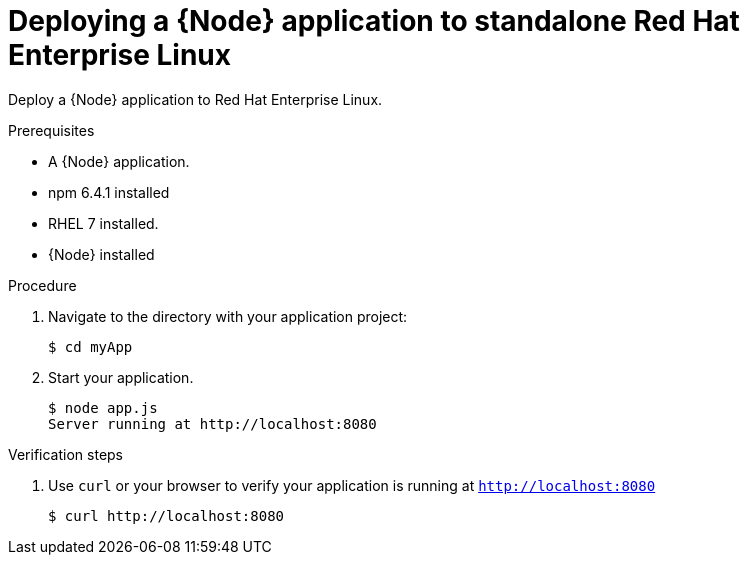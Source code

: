 [id='deploying-a-node-js-application-to-standalone-rhel_{context}']
= Deploying a {Node} application to standalone Red Hat Enterprise Linux

Deploy a {Node} application to Red Hat Enterprise Linux.

.Prerequisites

* A {Node} application.
* npm 6.4.1 installed
* RHEL 7 installed.
* {Node} installed


.Procedure

. Navigate to the directory with your application project:
+
[source,bash,subs="attributes+",options="nowrap"]
----
$ cd myApp
----

. Start your application.
+
[source,bash,options="nowrap",subs="attributes+"]
----
$ node app.js
Server running at http://localhost:8080
----

.Verification steps

. Use `curl` or your browser to verify your application is running at `http://localhost:8080`
+
[source,bash,options="nowrap"]
----
$ curl http://localhost:8080
----
